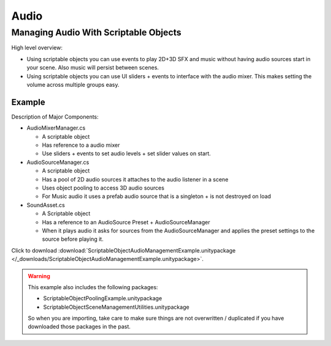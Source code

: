 #####
Audio
#####

Managing Audio With Scriptable Objects
######################################

High level overview:

*   Using scriptable objects you can use events to play 2D+3D SFX and music without having
    audio sources start in your scene. Also music will persist between scenes.
*   Using scriptable objects you can use UI sliders + events to interface with the audio mixer.
    This makes setting the volume across multiple groups easy.

Example
*******

Description of Major Components:

*   AudioMixerManager.cs

    *   A scriptable object
    *   Has reference to a audio mixer
    *   Use sliders + events to set audio levels + set slider values on start.

*   AudioSourceManager.cs

    *   A scriptable object
    *   Has a pool of 2D audio sources it attaches to the audio listener in a scene
    *   Uses object pooling to access 3D audio sources
    *   For Music audio it uses a prefab audio source that is a singleton + is not destroyed on load

*   SoundAsset.cs

    *   A Scriptable object
    *   Has a reference to an AudioSource Preset + AudioSourceManager
    *   When it plays audio it asks for sources from the AudioSourceManager and applies the preset
        settings to the source before playing it.

Click to download :download:`ScriptableObjectAudioManagementExample.unitypackage </_downloads/ScriptableObjectAudioManagementExample.unitypackage>`.

..  warning::

    This example also includes the following packages:

    *   ScriptableObjectPoolingExample.unitypackage
    *   ScriptableObjectSceneManagementUtilities.unitypackage

    So when you are importing, take care to make sure things are not overwritten / duplicated if you have downloaded
    those packages in the past.

